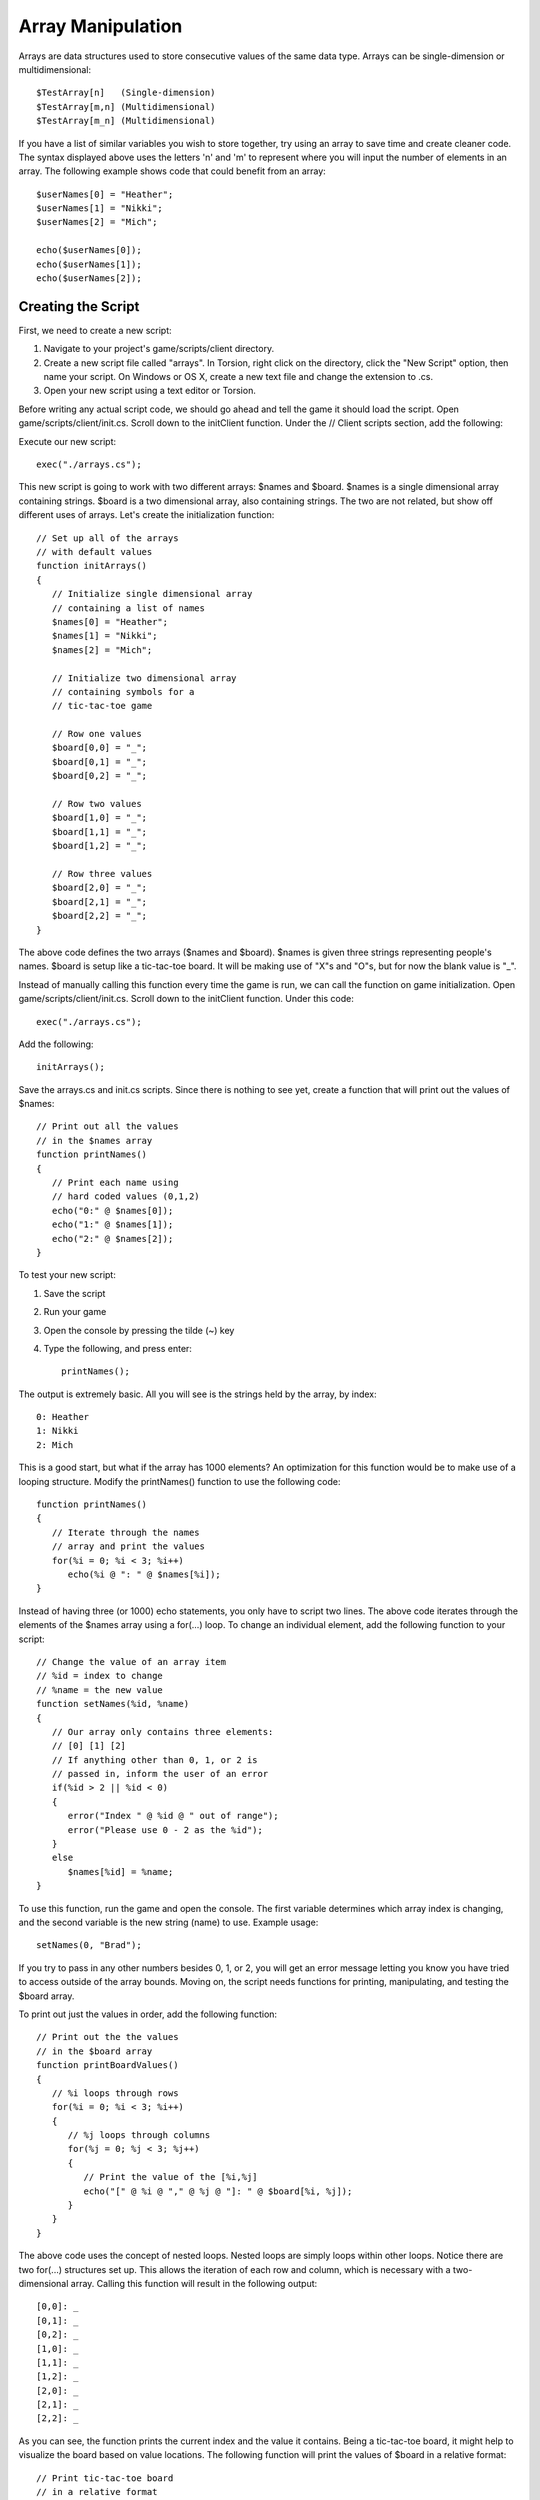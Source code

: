 Array Manipulation
==================

Arrays are data structures used to store consecutive values of the same data type. Arrays can be single-dimension or multidimensional::

	$TestArray[n]   (Single-dimension)
	$TestArray[m,n] (Multidimensional)
	$TestArray[m_n] (Multidimensional)

If you have a list of similar variables you wish to store together, try using an array to save time and create cleaner code. The syntax displayed above uses the letters 'n' and 'm' to represent where you will input the number of elements in an array. The following example shows code that could benefit from an array::

	$userNames[0] = "Heather";
	$userNames[1] = "Nikki";
	$userNames[2] = "Mich";

	echo($userNames[0]);
	echo($userNames[1]);
	echo($userNames[2]);

Creating the Script
-------------------

First, we need to create a new script:

#. Navigate to your project's game/scripts/client directory.
#. Create a new script file called "arrays". In Torsion, right click on the directory, click the "New Script" option, then name your script. On Windows or OS X, create a new text file and change the extension to .cs.
#. Open your new script using a text editor or Torsion.

Before writing any actual script code, we should go ahead and tell the game it should load the script. Open game/scripts/client/init.cs. Scroll down to the initClient function. Under the // Client scripts section, add the following:

Execute our new script::

	exec("./arrays.cs");

This new script is going to work with two different arrays: $names and $board. $names is a single dimensional array containing strings. $board is a two dimensional array, also containing strings. The two are not related, but show off different uses of arrays. Let's create the initialization function::

	// Set up all of the arrays 
	// with default values
	function initArrays()
	{
	   // Initialize single dimensional array
	   // containing a list of names
	   $names[0] = "Heather";
	   $names[1] = "Nikki";
	   $names[2] = "Mich";
	   
	   // Initialize two dimensional array
	   // containing symbols for a 
	   // tic-tac-toe game
	   
	   // Row one values   
	   $board[0,0] = "_";
	   $board[0,1] = "_";
	   $board[0,2] = "_";
	   
	   // Row two values
	   $board[1,0] = "_";
	   $board[1,1] = "_";
	   $board[1,2] = "_";
	   
	   // Row three values
	   $board[2,0] = "_";
	   $board[2,1] = "_";
	   $board[2,2] = "_";
	}

The above code defines the two arrays ($names and $board). $names is given three strings representing people's names. $board is setup like a tic-tac-toe board. It will be making use of "X"s and "O"s, but for now the blank value is "_".

Instead of manually calling this function every time the game is run, we can call the function on game initialization. Open game/scripts/client/init.cs. Scroll down to the initClient function. Under this code::

	exec("./arrays.cs");

Add the following::

	initArrays();

Save the arrays.cs and init.cs scripts. Since there is nothing to see yet, create a function that will print out the values of $names::

	// Print out all the values 
	// in the $names array
	function printNames()
	{
	   // Print each name using 
	   // hard coded values (0,1,2)
	   echo("0:" @ $names[0]);
	   echo("1:" @ $names[1]);
	   echo("2:" @ $names[2]);
	}

To test your new script:

#. Save the script
#. Run your game
#. Open the console by pressing the tilde (~) key
#. Type the following, and press enter::

	printNames();

The output is extremely basic. All you will see is the strings held by the array, by index::

	0: Heather
	1: Nikki
	2: Mich

This is a good start, but what if the array has 1000 elements? An optimization for this function would be to make use of a looping structure. Modify the printNames() function to use the following code::

	function printNames()
	{   
	   // Iterate through the names
	   // array and print the values
	   for(%i = 0; %i < 3; %i++)
	      echo(%i @ ": " @ $names[%i]);
	}

Instead of having three (or 1000) echo statements, you only have to script two lines. The above code iterates through the elements of the $names array using a for(...) loop. To change an individual element, add the following function to your script::

	// Change the value of an array item
	// %id = index to change
	// %name = the new value
	function setNames(%id, %name)
	{
	   // Our array only contains three elements:
	   // [0] [1] [2]
	   // If anything other than 0, 1, or 2 is
	   // passed in, inform the user of an error
	   if(%id > 2 || %id < 0)
	   {
	      error("Index " @ %id @ " out of range");
	      error("Please use 0 - 2 as the %id");
	   }
	   else
	      $names[%id] = %name;
	}

To use this function, run the game and open the console. The first variable determines which array index is changing, and the second variable is the new string (name) to use. Example usage::

	setNames(0, "Brad");

If you try to pass in any other numbers besides 0, 1, or 2, you will get an error message letting you know you have tried to access outside of the array bounds. Moving on, the script needs functions for printing, manipulating, and testing the $board array.

To print out just the values in order, add the following function::

	// Print out the the values
	// in the $board array
	function printBoardValues()
	{
	   // %i loops through rows
	   for(%i = 0; %i < 3; %i++)
	   {
	      // %j loops through columns
	      for(%j = 0; %j < 3; %j++)
	      {
	         // Print the value of the [%i,%j]
	         echo("[" @ %i @ "," @ %j @ "]: " @ $board[%i, %j]);
	      }
	   }
	}

The above code uses the concept of nested loops. Nested loops are simply loops within other loops. Notice there are two for(...) structures set up. This allows the iteration of each row and column, which is necessary with a two-dimensional array. Calling this function will result in the following output::

	[0,0]: _
	[0,1]: _
	[0,2]: _
	[1,0]: _
	[1,1]: _
	[1,2]: _
	[2,0]: _
	[2,1]: _
	[2,2]: _

As you can see, the function prints the current index and the value it contains. Being a tic-tac-toe board, it might help to visualize the board based on value locations. The following function will print the values of $board in a relative format::

	// Print tic-tac-toe board
	// in a relative format
	function printBoard()
	{
	   // Print out an entre row in 1 echo
	   echo($board[0,0] @" "@ $board[0,1] @" "@ $board[0,2]);
	   echo($board[1,0] @" "@ $board[1,1] @" "@ $board[1,2]);
	   echo($board[2,0] @" "@ $board[2,1] @" "@ $board[2,2]);
	}

The initial output without changing the values will look like this::

	_ _ _
	_ _ _
	_ _ _

If you have never played tic-tac-toe, each player takes a turn putting an X or O in one of the board positions. When three X's or O's are lined up, a player wins. The alignment can be three in a row, three in a column, or three diagonally. We can simulate this game play, but we will only work with rows.

We are going to change this function a few times, but we will start with the shell::

	// Set a specific value in the array
	// to an X or O
	function setBoardValue(%row, %column, %value)
	{
	   // Make sure "X" or "O" was passed in
	   if(%value !$= "X" && %value !$= "O")
	   {
	      echo("Invalid entry:\nPlease use \'X\' or \'O\'");
	      return;
	   }
	}

The user will input a row index (%row), a column index (%column), and a value (%value) represented by an "X" or "O" string. If anything other than a capital X or capital O are passed in, the function will throw an error message and exit. If the function gets past the check, the value is assigned::

	// Set a specific value in the array
	// to an X or O
	function setBoardValue(%row, %column, %value)
	{
	   // Make sure "X" or "O" was passed in
	   if(%value !$= "X" && %value !$= "O")
	   {
	      echo("Invalid entry:\nPlease use \'X\' or \'O\'");
	      return;
	   }
	   
	   // Set the board value
	   $board[%row, %column] = %value;
	}

Save the script and run. Call the following functions, in order, to see the results::

	printBoard();
	setBoardValue(0,0,"X");
	setBoardValue(0,1,"O");
	printBoard();

Your output should look like the following::

	_ _ _
	_ _ _
	_ _ _

	X O _
	_ _ _
	_ _ _

To reset back to the default values, you can create a function that iterates through the array::

	// Set all values of $board
	// array back to "nothing"
	// In this case, nothing is _
	function resetBoard()
	{
	   // %i loops through rows
	   for(%i = 0; %i < 3; %i++)
	   {
	      // %j loops through columns
	      for(%j = 0; %j < 3; %j++)
	      {
	         // Set value to _
	         $board[%i, %j] = "_";
	      }
	   }
	}

Now, any normal game will have a victory condition. Enable to win, a row must contain three of the same value. Creating a function for this is quite simple using array access and string comparisons::

	// Compare the values of each array
	// item in a row
	// If row contains the same values
	// Return true for a victory
	// Return false if values are different
	function checkForWin()
	{
	   // Make sure at least the first symbol is X or O
	   // Then compare the three values of a row

	   // Row 1
	   if($board[0,0] !$= "_" && $board[0,0] $= $board[0,1] && $board[0,1] $= $board[0,2])
	      return true;

	   // Row 2      
	   if($board[1,0] !$= "_" && $board[1,0] $= $board[1,1] && $board[1,1] $= $board[1,2])
	      return true;

	   // Row 3      
	   if($board[2,0] !$= "_" && $board[2,0] $= $board[2,1] && $board[2,1] $= $board[2,2])
	      return true;
	      
	   return false;
	}

The checkForWin() function will return true if any of the three if(...) statements pass. If there is no win condition, the function will return false. In a previous guide, you learned about the $= operator. Alternatively, you can use a function to compare two strings: strcmp(...).

The strcmp(...) function takes in two string, compares the two, then return a 1 or 0 based on the comparison. If the two strings are the same, it will return a 0. If the two strings are different, it will return a 1.

Example::

	%string1 = "Hello";
	%string2 = "Hello";
	%string3 = "World";

	// Returns 0
	strcmp(%string1, %string2);

	// Returns 1
	strcmp(%string1, %string3);

We can replace the $= operators in the checkForWin() function using a different set of operators. Comment out the first chunk of code, and replace it with the following::

	function checkForWin()
	{
	   // Make sure at least the first symbol is X or O
	   // Then compare the three values of a row
	   //if($board[0,0] !$= "_" && $board[0,0] $= $board[0,1] && $board[0,1] $= $board[0,2])
	      //return true;
	      //
	   //if($board[1,0] !$= "_" && $board[1,0] $= $board[1,1] && $board[1,1] $= $board[1,2])
	      //return true;
	      //
	   //if($board[2,0] !$= "_" && $board[2,0] $= $board[2,1] && $board[2,1] $= $board[2,2])
	      //return true;
	   
	   if($board[0,0] !$= "_" && !strcmp($board[0,0], $board[0,1]) && !strcmp($board[0,1], $board[0,2]))
	      return true;
	   
	   if($board[0,0] !$= "_" && !strcmp($board[1,0], $board[1,1]) && !strcmp($board[1,1], $board[1,2]))
	      return true;
	      
	   if($board[0,0] !$= "_" && !strcmp($board[2,0], $board[2,1]) && !strcmp($board[2,1], $board[2,2]))
	      return true;
	      
	   return false;
	}

Let's break down the if(...) statements to see what is going on::

	if($board[0,0] !$= "_" &&)

The first part checks to see if the row contains a blank entry ("_"). If this is true, then there is no point checking for anything else. The row does not have three similar values, so the function can move on to check the rest of the rows::

	!strcmp($board[0,0], $board[0,1])

If the first check succeeds, the values of the row's first and second column are compared. If they are the same, a 0 is returned. Instead of catching the return value in a variable and testing it, we can just use the logical NOT (!) operator.

If the first two columns are the same, we can just compare the third column to one of the others. There is no point in making three string comparisons::

	&& !strcmp($board[0,1], $board[0,2])

There are most likely more optimized ways to check for this kind of situation, but the above code demonstrates multiple syntactical approaches and comparisons. We can now have a way to check for a victory condition. Go back into the setBoardValue(...) function and add the win check::

	function setBoardValue(%row, %column, %value)
	{
	   // Make sure "X" or "O" was passed in
	   if(%value !$= "X" && %value !$= "O")
	   {
	      echo("Invalid entry:\nPlease use \'X\' or \'O\'");
	      return;
	   }
	   
	   // Set the board value
	   $board[%row, %column] = %value;
	   
	   // Check to see if we have the same
	   // three values in a row
	   if(checkForWin())
	   {
	      // Entire row matched
	      // Print a victory message
	      echo("\n**********************");
	      echo("*    Win Condition!  *");
	      echo("**********************\n");
	      
	      // Print the board
	      printBoard();
	      
	      // Reset the game
	      echo("\nResetting board");
	      resetBoard();
	   }
	}

Remember, the checkForWin() functions returns a true if the game has been won. The first portion of the code prints a message about the victory. After that, the board is printed to show what row won, and then resets the game.

While this version of the game is very rudimentary, you should be able to expand it by checking for columns and diagonals. There is plenty of room for optimization and more functions to make the game easier. However, this is not necessary to learning a powerful game engine like Torque 3D.
